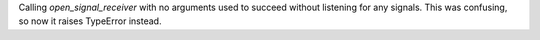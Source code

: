 Calling `open_signal_receiver` with no arguments used to succeed without listening for any signals. This was confusing, so now it raises TypeError instead.
